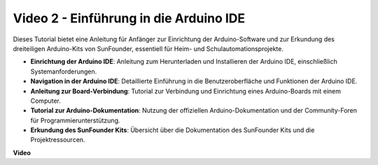 Video 2 - Einführung in die Arduino IDE
===========================================

Dieses Tutorial bietet eine Anleitung für Anfänger zur Einrichtung der Arduino-Software und zur Erkundung des dreiteiligen Arduino-Kits von SunFounder, essentiell für Heim- und Schulautomationsprojekte.

* **Einrichtung der Arduino IDE**: Anleitung zum Herunterladen und Installieren der Arduino IDE, einschließlich Systemanforderungen.
* **Navigation in der Arduino IDE**: Detaillierte Einführung in die Benutzeroberfläche und Funktionen der Arduino IDE.
* **Anleitung zur Board-Verbindung**: Tutorial zur Verbindung und Einrichtung eines Arduino-Boards mit einem Computer.
* **Tutorial zur Arduino-Dokumentation**: Nutzung der offiziellen Arduino-Dokumentation und der Community-Foren für Programmierunterstützung.
* **Erkundung des SunFounder Kits**: Übersicht über die Dokumentation des SunFounder Kits und die Projektressourcen.

**Video**

.. raw:: html

    <iframe width="600" height="400" src="https://www.youtube.com/embed/9wc37PhVDis?si=GHaqRpcFbIaqZ0OY" title="YouTube video player" frameborder="0" allow="accelerometer; autoplay; clipboard-write; encrypted-media; gyroscope; picture-in-picture; web-share" allowfullscreen></iframe>

    <br/><br/>
